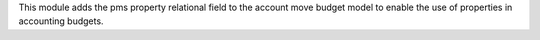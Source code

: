 This module adds the pms property relational field to the account move budget model to enable the use of properties in accounting budgets.
